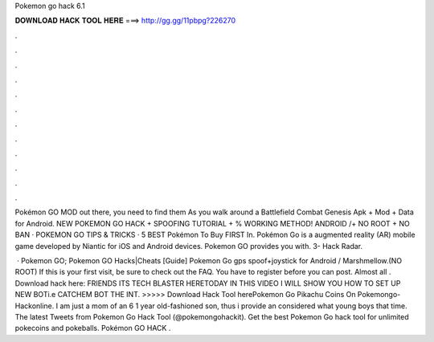 Pokemon go hack 6.1



𝐃𝐎𝐖𝐍𝐋𝐎𝐀𝐃 𝐇𝐀𝐂𝐊 𝐓𝐎𝐎𝐋 𝐇𝐄𝐑𝐄 ===> http://gg.gg/11pbpg?226270



.



.



.



.



.



.



.



.



.



.



.



.

Pokémon GO MOD out there, you need to find them As you walk around a Battlefield Combat Genesis Apk + Mod + Data for Android. NEW POKEMON GO HACK + SPOOFING TUTORIAL + % WORKING METHOD! ANDROID /+ NO ROOT + NO BAN · POKEMON GO TIPS & TRICKS · 5 BEST Pokémon To Buy FIRST In. Pokémon Go is a augmented reality (AR) mobile game developed by Niantic for iOS and Android devices. Pokemon GO provides you with. 3- Hack Radar.

 · Pokemon GO; Pokemon GO Hacks|Cheats [Guide] Pokemon Go gps spoof+joystick for Android / Marshmellow.(NO ROOT) If this is your first visit, be sure to check out the FAQ. You have to register before you can post. Almost all . Download hack here:  FRIENDS ITS TECH BLASTER HERETODAY IN THIS VIDEO I WILL SHOW YOU HOW TO SET UP NEW BOTi.e CATCHEM BOT THE INT. >>>>> Download Hack Tool herePokemon Go Pikachu Coins On Pokemongo-Hackonline. I am just a mom of an 6 1 year old-fashioned son, thus i provide an considered what young boys that time. The latest Tweets from Pokemon Go Hack Tool (@pokemongohackit). Get the best Pokemon Go hack tool for unlimited pokecoins and pokeballs. Pokémon GO HACK .

